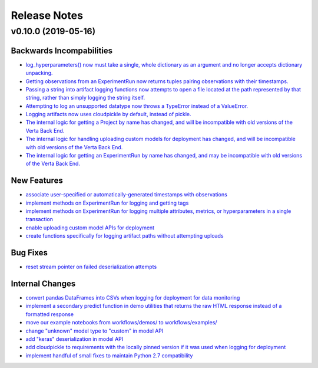 Release Notes
=============


v0.10.0 (2019-05-16)
--------------------

Backwards Incompabilities
^^^^^^^^^^^^^^^^^^^^^^^^^
- `log_hyperparameters() now must take a single, whole dictionary as an argument and no longer accepts dictionary
  unpacking. <https://github.com/VertaAI/modeldb-client/pull/96>`_
- `Getting observations from an ExperimentRun now returns tuples pairing observations with their timestamps.
  <https://github.com/VertaAI/modeldb-client/pull/83>`_
- `Passing a string into artifact logging functions now attempts to open a file located at the path represented by that
  string, rather than simply logging the string itself. <https://github.com/VertaAI/modeldb-client/pull/94>`_
- `Attempting to log an unsupported datatype now throws a TypeError instead of a ValueError. <https://github.com/VertaAI/modeldb-client/pull/90/files>`_
- `Logging artifacts now uses cloudpickle by default, instead of pickle. <https://github.com/VertaAI/modeldb-client/pull/90/files>`_
- `The internal logic for getting a Project by name has changed, and will be incompatible with old versions of the Verta
  Back End. <https://github.com/VertaAI/modeldb-client/commit/595b70749b585f13a38afef6b91b4aeae633c5ae>`_
- `The internal logic for handling uploading custom models for deployment has changed, and will be incompatible with old
  versions of the Verta Back End. <https://github.com/VertaAI/modeldb-client/pull/93>`_
- `The internal logic for getting an ExperimentRun by name has changed, and may be incompatible with old versions of the
  Verta Back End. <https://github.com/VertaAI/modeldb-client/pull/89>`_



New Features
^^^^^^^^^^^^
- `associate user-specified or automatically-generated timestamps with observations <https://github.com/VertaAI/modeldb-client/pull/83>`_
- `implement methods on ExperimentRun for logging and getting tags <https://github.com/VertaAI/modeldb-client/pull/84/files>`_
- `implement methods on ExperimentRun for logging multiple attributes, metrics, or hyperparameters in a single transaction
  <https://github.com/VertaAI/modeldb-client/pull/87>`_
- `enable uploading custom model APIs for deployment <https://github.com/VertaAI/modeldb-client/pull/91>`_
- `create functions specifically for logging artifact paths without attempting uploads <https://github.com/VertaAI/modeldb-client/pull/94>`_


Bug Fixes
^^^^^^^^^
- `reset stream pointer on failed deserialization attempts <https://github.com/VertaAI/modeldb-client/pull/86>`_


Internal Changes
^^^^^^^^^^^^^^^^
- `convert pandas DataFrames into CSVs when logging for deployment for data monitoring <https://github.com/VertaAI/modeldb-client/pull/85>`_
- `implement a secondary predict function in demo utilities that returns the raw HTML response instead of a formatted response
  <https://github.com/VertaAI/modeldb-client/pull/92>`_
- `move our example notebooks from workflows/demos/ to workflows/examples/ <https://github.com/VertaAI/modeldb-client/commit/de197f6821ccbb904a4cd1e45b66b45e5c7f68a6>`_
- `change "unknown" model type to "custom" in model API <https://github.com/VertaAI/modeldb-client/pull/93>`_
- `add "keras" deserialization in model API <https://github.com/VertaAI/modeldb-client/pull/93>`_
- `add cloudpickle to requirements with the locally pinned version if it was used when logging for deployment <https://github.com/VertaAI/modeldb-client/pull/95>`_
- `implement handful of small fixes to maintain Python 2.7 compatibility <https://github.com/VertaAI/modeldb-client/pull/97>`_
